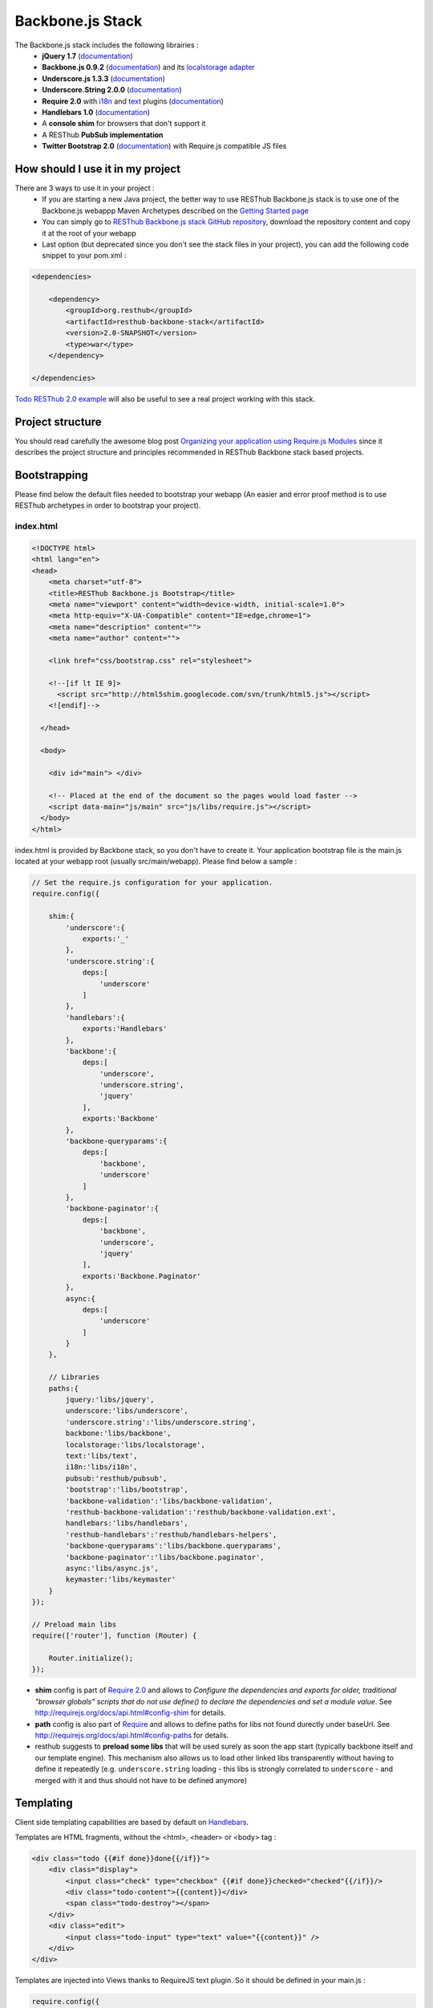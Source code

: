 =================
Backbone.js Stack
=================

The Backbone.js stack includes the following librairies :
    * **jQuery 1.7** (`documentation <http://docs.jquery.com/Main_Page>`_)
    * **Backbone.js 0.9.2** (`documentation <http://documentcloud.github.com/backbone/>`_) and its `localstorage adapter 
      <http://documentcloud.github.com/backbone/docs/backbone-localstorage.html>`_
    * **Underscore.js 1.3.3** (`documentation <http://documentcloud.github.com/underscore/>`_)
    * **Underscore.String 2.0.0** (`documentation <https://github.com/epeli/underscore.string#readme>`_)
    * **Require 2.0** with `i18n <http://requirejs.org/docs/api.html#i18n>`_ and `text <http://requirejs.org/docs/api.html#text>`_ plugins 
      (`documentation <http://requirejs.org/docs/api.html>`_)
    * **Handlebars 1.0** (`documentation <http://handlebarsjs.com>`_)
    * A **console shim** for browsers that don't support it
    * A RESThub **PubSub implementation**
    * **Twitter Bootstrap 2.0** (`documentation <http://twitter.github.com/bootstrap/>`_) with Require.js compatible JS files

How should I use it in my project
=================================

There are 3 ways to use it in your project :
    * If you are starting a new Java project, the better way to use RESThub Backbone.js stack is to use one of the Backbone.js webappp 
      Maven Archetypes described on the `Getting Started page <getting-started.html>`_
    * You can simply go to `RESThub Backbone.js stack GitHub repository <https://github.com/resthub/resthub-backbone-stack>`_, download the 
      repository content and copy it at the root of your webapp
    * Last option (but deprecated since you don't see the stack files in your project), you can add the following code snippet to your pom.xml :

.. code-block:: xml

    <dependencies>
    
        <dependency>
            <groupId>org.resthub</groupId>
            <artifactId>resthub-backbone-stack</artifactId>
            <version>2.0-SNAPSHOT</version>
            <type>war</type>
        </dependency>

    </dependencies>

`Todo RESThub 2.0 example <https://github.com/resthub/todo-example>`_ will also be useful to see a real project working with this stack.

Project structure
=================

You should read carefully the awesome blog post `Organizing your application using Require.js Modules 
<http://backbonetutorials.com/organizing-backbone-using-modules/>`_ since it describes the project structure and principles recommended 
in RESThub Backbone stack based projects.

Bootstrapping
=============

Please find below the default files needed to bootstrap your webapp (An easier and error proof method is to use RESThub archetypes in 
order to bootstrap your project).

index.html
----------

.. code-block:: html

    <!DOCTYPE html>
    <html lang="en">
    <head>
        <meta charset="utf-8">
        <title>RESThub Backbone.js Bootstrap</title>
        <meta name="viewport" content="width=device-width, initial-scale=1.0">
        <meta http-equiv="X-UA-Compatible" content="IE=edge,chrome=1">
        <meta name="description" content="">
        <meta name="author" content="">

        <link href="css/bootstrap.css" rel="stylesheet">

        <!--[if lt IE 9]>
          <script src="http://html5shim.googlecode.com/svn/trunk/html5.js"></script>
        <![endif]-->

      </head>

      <body>
        
        <div id="main"> </div>
        
        <!-- Placed at the end of the document so the pages would load faster -->
        <script data-main="js/main" src="js/libs/require.js"></script>
      </body>
    </html>


index.html is provided by Backbone stack, so you don't have to create it. Your application bootstrap file is the main.js located 
at your webapp root (usually src/main/webapp). Please find below a sample :

.. code-block:: javascript

   // Set the require.js configuration for your application.
   require.config({

       shim:{
           'underscore':{
               exports:'_'
           },
           'underscore.string':{
               deps:[
                   'underscore'
               ]
           },
           'handlebars':{
               exports:'Handlebars'
           },
           'backbone':{
               deps:[
                   'underscore',
                   'underscore.string',
                   'jquery'
               ],
               exports:'Backbone'
           },
           'backbone-queryparams':{
               deps:[
                   'backbone',
                   'underscore'
               ]
           },
           'backbone-paginator':{
               deps:[
                   'backbone',
                   'underscore',
                   'jquery'
               ],
               exports:'Backbone.Paginator'
           },
           async:{
               deps:[
                   'underscore'
               ]
           }
       },

       // Libraries
       paths:{
           jquery:'libs/jquery',
           underscore:'libs/underscore',
           'underscore.string':'libs/underscore.string',
           backbone:'libs/backbone',
           localstorage:'libs/localstorage',
           text:'libs/text',
           i18n:'libs/i18n',
           pubsub:'resthub/pubsub',
           'bootstrap':'libs/bootstrap',
           'backbone-validation':'libs/backbone-validation',
           'resthub-backbone-validation':'resthub/backbone-validation.ext',
           handlebars:'libs/handlebars',
           'resthub-handlebars':'resthub/handlebars-helpers',
           'backbone-queryparams':'libs/backbone.queryparams',
           'backbone-paginator':'libs/backbone.paginator',
           async:'libs/async.js',
           keymaster:'libs/keymaster'
       }
   });

   // Preload main libs
   require(['router'], function (Router) {

       Router.initialize();
   });
   
- **shim** config is part of `Require 2.0`_ and allows to `Configure the dependencies and exports for older, traditional "browser globals" 
  scripts that do not use define() to declare the dependencies and set a module value`. See `<http://requirejs.org/docs/api.html#config-shim>`_ for details.
- **path** config is also part of Require_ and allows to define paths for libs not found durectly under baseUrl. 
  See `<http://requirejs.org/docs/api.html#config-paths>`_ for details.
- resthub suggests to **preload some libs** that will be used surely as soon the app start (typically backbone itself and our template engine). This mechanism also
  allows us to load other linked libs transparently without having to define it repeatedly (e.g. ``underscore.string`` loading - this libs is strongly correlated
  to ``underscore`` - and merged with it and thus should not have to be defined anymore)

Templating
==========

Client side templating capabilities are based by default on Handlebars_.

Templates are HTML fragments, without the <html>, <header> or <body> tag :

.. code-block:: html

    <div class="todo {{#if done}}done{{/if}}">
        <div class="display">
            <input class="check" type="checkbox" {{#if done}}checked="checked"{{/if}}/>
            <div class="todo-content">{{content}}</div>
            <span class="todo-destroy"></span>
        </div>
        <div class="edit">
            <input class="todo-input" type="text" value="{{content}}" />
        </div>
    </div>

Templates are injected into Views thanks to RequireJS text plugin. So it should be defined in your main.js :

.. code-block:: javascript

    require.config({
        paths: {
            // ...
            text: "libs/text"
        }
    });

Sample usage in a Backbone.js View :

.. code-block:: javascript

    define(['jquery', 'backbone', 'handlebars', 'text!templates/todo.html'],function($, Backbone, Handlebars, todoTemplate) {
        var TodoView = Backbone.View.extend({

        //... is a list tag.
        tagName:  "li",

        // Compile and cache the template function for a single item.
        template: Handlebars.compile(todoTemplate),

        render: function() {
            // todoTemplate a function that take context (labels, model) and return the dynamized output.
            var result = this.template(this.model.toJSON());
            $(this.el).html(result);
            return this;
        }
    });
    
.. _handlebars-helpers:
    
Helpers
-------

Resthub provide some usefull **Handlebars helpers** included by default in ``main.js`` :

ifinline
++++++++

This helper provides a more fluent syntax for inline ifs. i.e. if embedded in quoted strings.

As with Handlebars ``#if``, if its first argument returns ``false``, ``undefined``, ``null``
or ``[]`` (a "falsy" value), ``''`` is returned, otherwise ``returnVal`` argument is rendered.

e.g:

.. code-block:: html

   <div class='{{ifinline done "done"}}'>Issue number 1</div>

with the following context:

.. code-block:: javascript

   {done:true}
   
will produce:

.. code-block:: html

   <div class='done'>Issue number 1</div>

unlessinline
++++++++++++

Opposite of ifinline helper.

As with Handlebars ``#unless``, if its first argument returns ``false``, ``undefined``, ``null``
or ``[]`` (a "falsy" value), ``returnVal`` is returned, otherwise ``''`` argument is rendered.

e.g:

.. code-block:: html

   <div class='{{unlessinline done "todo"}}'>Issue number 1</div>

with the following context:

.. code-block:: javascript

   {done:false}
   
will produce:

.. code-block:: html

   <div class='todo'>Issue number 1</div>

ifequalsinline
++++++++++++++

This helper provides a if inline comparing two values.

If the two values are strictly equals (``===``) return the returnValue argument, ``''`` otherwise.

e.g:

.. code-block:: html

   <div class='{{ifequalsinline type "details" "active"}}'>Details</div>

with the following context:

.. code-block:: javascript

   {type:"details"}
   
will produce:

.. code-block:: html

   <div class='active'>Details</div>

unlessequalsinline
++++++++++++++++++

Opposite of ifequalsinline helper.

If the two values are not strictly equals (``!==``) return the returnValue  argument, ``''`` otherwise.

e.g:

.. code-block:: html

   <div class='{{unlessequalsinline type "details" "active"}}'>Edit</div>

with the following context:

.. code-block:: javascript

   {type:"edit"}
   
will produce:

.. code-block:: html

   <div class='active'>Edit</div>

ifequals
++++++++

This helper provides a if comparing two values.

If only the two values are strictly equals (``===``) display the block

e.g:

.. code-block:: html

   {{#ifequals type "details"}}
      <span>This is details page</span>
   {{/ifequals}}

with the following context:

.. code-block:: javascript

   {type:"details"}
   
will produce:

.. code-block:: html

   <span>This is details page</span>

unlessequals
++++++++++++

Opposite of ifequals helper.

If only the two values are not strictly equals (``!==``) display the block

e.g:

.. code-block:: html

   {{#unlessequals type "details"}}
      <span>This is not details page</span>
   {{/unlessequals}}

with the following context:

.. code-block:: javascript

   {type:"edit"}
   
will produce:

.. code-block:: html

   <span>This is not details page</span>

for
+++

This helper provides a for i in range loop.

start and end parameters have to be integers >= 0 or their string representation. start should be <= end.
In all other cases, the block is not rendered.

e.g:

.. code-block:: html

   <ul>
      {{#for 1 5}}
         <li><a href='?page={{this}}'>{{this}}</a></li>
      {{/for}}
   </ul>
   
will produce:

.. code-block:: html

   <ul>
      <li><a href='?page=1'>1</a></li>
      <li><a href='?page=2'>2</a></li>
      <li><a href='?page=3'>3</a></li>
      <li><a href='?page=4'>4</a></li>
      <li><a href='?page=5'>5</a></li>
   </ul>
   
sprintf
+++++++

.. todo:: document sprintf helper

Libs extensions
===============

For some of suggested embedded libs, resthub provides extensions.

These extensions can be found, as any other custom resthub lib, in ``js/resthub`` directory.

Resthub provides currently two basic extensions : 

- Handlebars_ extension : Addition of some usefull Handlebars helpers. cf :ref:`handlebars-helpers`.
- `Backbone Validation`_ extension : Validation callbacks (``valid`` and ``invalid``) extension to provide a native integration 
  with `Twitter Bootstrap`_ form structure (``controls`` and ``control-group``).

To beneficate of these extensions, we suggest you to replace standard lib inclusion in your require define by the inclusion
of these libs.

e.g.

.. code-block:: javascript

   define([
       'resthub-handlebars',
       'resthub-backbone-validation'
   ], function (Handlebars, BackboneValidation) {
      ...
   });
   
By default, resthub archetype generates view including these extensions instead of original libs. Each extension depends on the original lib.

If you don't want to use these extensions, you only have to use the original lib alone : 

.. code-block:: javascript

   define([
       'handlebars',
       'backbone-validation'
   ], function (Handlebars, BackboneValidation) {
      ...
   });
   
All extensions paths and shims are defined in ``main.js`` :

.. code-block:: javascript

   paths:{
      ...
      'backbone-validation':'libs/backbone-validation',
      'resthub-backbone-validation':'resthub/backbone-validation.ext',
      handlebars:'libs/handlebars',
      'resthub-handlebars':'resthub/handlebars-helpers',
      ...
    }

.. todo:: add backbone extension

Avoid caching issues
====================

In order to avoid caching issues when, for example, you update your JS or HTML files, you should use the 
`urlArgs RequireJS attribute <http://requirejs.org/docs/api.html#config>`_. You can filter the ${buildNumber} with your build 
tool at each build.


main.js:

.. code-block:: javascript

    require.config({
        paths: {
            // ...
        },
        urlArgs: 'appversion=${buildNumber}''
    });

main.js after filtering:

.. code-block:: javascript

    require.config({
        paths: {
            // ...
        },
        urlArgs: 'appversion=${738792920293847}'
    });

Internationalization
====================

You should never use directly labels or texts in your source files. All labels should be externalized in order to prepare your 
application internationalization. Doing such thing is pretty simple with RESThub Backbone.js stack thanks to `requireJS i18n 
plugin <http://requirejs.org/docs/api.html#i18n>`_.

Please find below the steps needed to internationalize your application.

Configure i18n plugin
---------------------

In your main.js file you should define a shortcut path for i18n plugin and the default language for your application :

.. code-block:: javascript

    require.config({
        paths: {
            // ...
            i18n: "libs/i18n"
        },
        locale: localStorage.getItem('locale') || 'en-us'
    });


Define labels
-------------

Create a labels.js file in the js/nls directory, it will contain labels in the default locale used by your application. You 
can change labels.js to another name (messages.js or functionality related name like user.js or product.js) but js/nls is the 
default location. Specify at the same level than the root node the available translations.

Sample js/nls/labels.js file:

.. code-block:: javascript

    define({
        // root is mandatory.
        'root': {
            'titles': {
                'login': 'Login'
            }
        },
        "fr-fr": true
    });

Add translations in subfolders named with the locale, for example js/nls/fr-fr ...
You should always keep the same file name, and the file located at the root will be used by default.

Sample js/nls/fr-fr/labels.js file:

.. code-block:: javascript

    define({
        // root is mandatory.
        'root': {
            'titles': {
                'login': 'Connexion'
            }
        }
    });

Use it
------

Add a dependency in the js, typically a View, where you'll need labels. You'll absolutely need to give a scoped variable to 
the result (in this example ``labels``, but you can choose the one you want). 

Prepending 'i18n!' before the file path in the dependency indicates RequireJS to get the file related to the current locale :

.. code-block:: javascript

    define(['i18n!nls/labels'], function(labels) {
        // ...

        render: function() {
            $(this.el).html(this.template(labels));
            return this;
        },

        // ...
    });

In in your html template :

.. code-block:: html

    <div class="title">
        <h1><%= labels.titles.login %></h1>
    </div>

Change locale
-------------

Changing locale require a page reloading, so it is usually implemented with a Backbone.js router configuration like the following one :

.. code-block:: javascript

    define(['backbone'], function(Backbone){
        var AppRouter = Backbone.Router.extend({
            routes: {
                'fr': 'fr',
                'en': 'en'
            },
            fr: function( ){
                var locale = localStorage.getItem('locale');
                if(locale != 'fr-fr') {
                    localStorage.setItem('locale', 'fr-fr'); 
                    location.reload(); 
                }
            },
            en: function( ){
                var locale = localStorage.getItem('locale');
                if(locale != 'en-us') {
                    localStorage.setItem('locale', 'en-us'); 
                    location.reload();
                }
            }
        });

        return AppRouter;
    });

sprintf to the rescue
---------------------

Internalionalization can sometimes be tricky since words are not always at the same position depending on the language. In order to make it easier to use, 
RESThub backbone stack include Underscore.String. It contains a sprintf function that you can use for your translations.

RESThub also provide a ``sprintf`` handlebars helper to use directly in your templates.

You can use the ``_.sprintf()`` function and the ``sprintf`` helper in order to have some replacement in your labels.

labels.js

.. code-block:: javascript

    'root': {
        'clearitem'    : "Clear the completed item",
        'clearitems' : 'Clear %s completed items',
    }

And in your template

.. todo:: rewrite this paragraph with a sprintf handlebars helper

.. code-block:: html

    <%= done == 1 ? messages.clearitem : _.sprintf(messages.clearitems, done) %>

Inheritance
===========

As described by `k33g <https://twitter.com/#!/k33g_org>`_ on his `Gist Use Object Model of BackBone <https://gist.github.com/2287018>`_, 
it is possible to reuse Backbone.js extend() function in order to get simple inheritance in Javascript.

.. code-block:: javascript

    // Define an example Kind class
    var Kind = function() {
        this.initialize && this.initialize.apply(this, arguments);
    };
    Kind.extend = Backbone.Model.extend;

    // Create a Human class by extending Kind
    var Human = Kind.extend({
        toString : function() { console.log("hello : ", this); },
        initialize : function (name) {
            console.log("human constructor");
            this.name = name
        }
    });

    // Call parent constructor
    var SomeOne = Human.extend({
        initialize : function(name){
            
            SomeOne.__super__.initialize.call(this, name);
        }
    });

    // Create an instance of Human class
    var Bob = new Human("Bob");
    Bob.toString();

    // Create an instance of SomeOne class
    var Sam = new SomeOne("Sam");
    Sam.toString();

    // Static members
    var Human = Kind.extend({
        toString : function() { console.log("hello : ", this); },
        initialize : function (name) {
            console.log("human constructor");
            this.name = name
        }
    },{ //Static
        counter : 0,
        getCounter : function() { return this.counter; }
    });

Publish Subscribe
=================

pubsub.js implements a simple event bus, allowing loosely coupled software design in your application.
It is an elegant way to enable communication between Views without introducing strong coupling between them.

API
---

.. code-block:: javascript
 
        /**
         * Define an event handler for this eventType listening on the event bus
         *
         * subscribe( type, callback )
         * @param {String} type A string that identifies your custom javaScript event type
         * @param {function} callback(args) function to execute each time the event is triggered
         * 
         * @return Handle used to unsubscribe.
         */
        Pubsub.subscribe(eventType, handler(args));
      
        /**
         * Remove a previously-defined event handler for the matching eventType
         * 
         * @param {String} handle The handle returned by the $.subscribe() function
         */
        Pubsub.unsubscribe(handle);
      
        /**
         * Publish an event in the event bus
         * 
         * @param {String} type A string that identifies your custom javaScript event type
         * @param {Array} data  Parameters to pass along to the event handler
         */
        Pubsub.publish(eventType, [extraParameters]);

Usage
-----

.. code-block:: javascript

    define(['pubsub'], function(Pubsub) {
        // TODO
    }        
    
    
.. _Require 2.0: http://requirejs.org
.. _Require: http://requirejs.org
.. _Handlebars: http://handlebarsjs.com
.. _Backbone Validation: https://github.com/thedersen/backbone.validation
.. _Twitter Bootstrap: http://twitter.github.com/bootstrap/